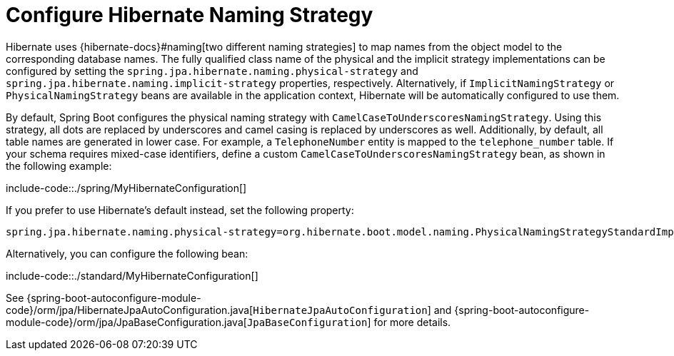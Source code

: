 [[configure-hibernate-naming-strategy]]
= Configure Hibernate Naming Strategy

Hibernate uses {hibernate-docs}#naming[two different naming strategies] to map names from the object model to the corresponding database names.
The fully qualified class name of the physical and the implicit strategy implementations can be configured by setting the `spring.jpa.hibernate.naming.physical-strategy` and `spring.jpa.hibernate.naming.implicit-strategy` properties, respectively.
Alternatively, if `ImplicitNamingStrategy` or `PhysicalNamingStrategy` beans are available in the application context, Hibernate will be automatically configured to use them.

By default, Spring Boot configures the physical naming strategy with `CamelCaseToUnderscoresNamingStrategy`.
Using this strategy, all dots are replaced by underscores and camel casing is replaced by underscores as well.
Additionally, by default, all table names are generated in lower case.
For example, a `TelephoneNumber` entity is mapped to the `telephone_number` table.
If your schema requires mixed-case identifiers, define a custom `CamelCaseToUnderscoresNamingStrategy` bean, as shown in the following example:

include-code::./spring/MyHibernateConfiguration[]

If you prefer to use Hibernate's default instead, set the following property:

[indent=0,properties,subs="verbatim"]
----
	spring.jpa.hibernate.naming.physical-strategy=org.hibernate.boot.model.naming.PhysicalNamingStrategyStandardImpl
----

Alternatively, you can configure the following bean:

include-code::./standard/MyHibernateConfiguration[]

See {spring-boot-autoconfigure-module-code}/orm/jpa/HibernateJpaAutoConfiguration.java[`HibernateJpaAutoConfiguration`] and {spring-boot-autoconfigure-module-code}/orm/jpa/JpaBaseConfiguration.java[`JpaBaseConfiguration`] for more details.



